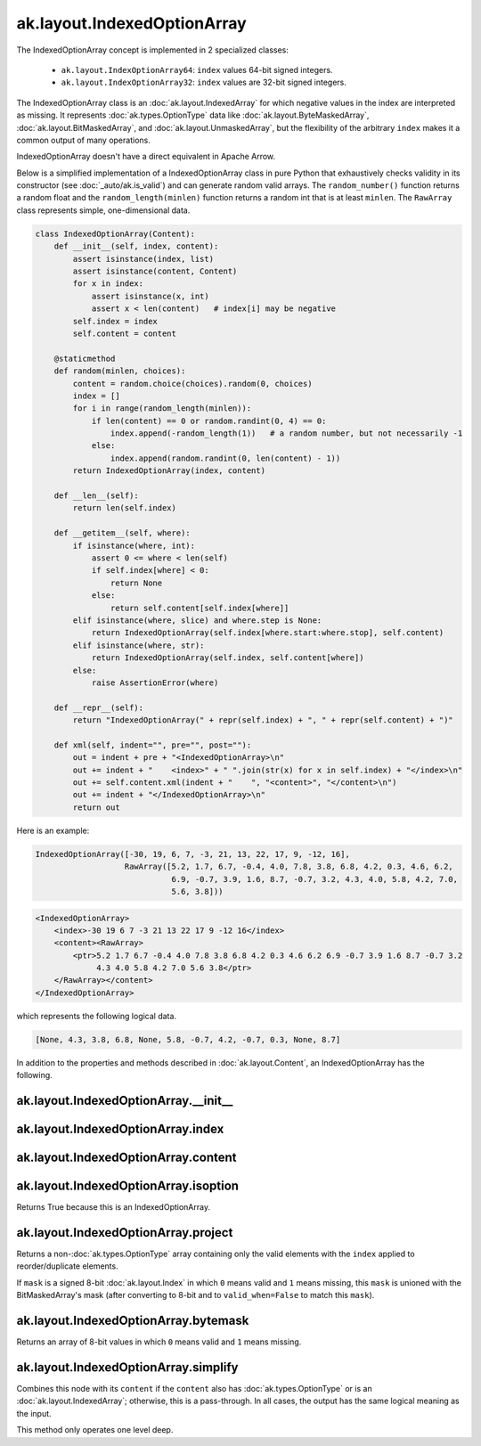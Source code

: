 .. py:currentmodule:: ak.layout

ak.layout.IndexedOptionArray
----------------------------

The IndexedOptionArray concept is implemented in 2 specialized classes:

    * ``ak.layout.IndexOptionArray64``: ``index`` values 64-bit signed integers.
    * ``ak.layout.IndexOptionArray32``: ``index`` values are 32-bit signed
      integers.

The IndexedOptionArray class is an :doc:`ak.layout.IndexedArray` for which
negative values in the index are interpreted as missing. It represents
:doc:`ak.types.OptionType` data like :doc:`ak.layout.ByteMaskedArray`,
:doc:`ak.layout.BitMaskedArray`, and :doc:`ak.layout.UnmaskedArray`, but
the flexibility of the arbitrary ``index`` makes it a common output of
many operations.

IndexedOptionArray doesn't have a direct equivalent in Apache Arrow.

Below is a simplified implementation of a IndexedOptionArray class in pure Python
that exhaustively checks validity in its constructor (see
:doc:`_auto/ak.is_valid`) and can generate random valid arrays. The
``random_number()`` function returns a random float and the
``random_length(minlen)`` function returns a random int that is at least
``minlen``. The ``RawArray`` class represents simple, one-dimensional data.

.. code-block:: python

    class IndexedOptionArray(Content):
        def __init__(self, index, content):
            assert isinstance(index, list)
            assert isinstance(content, Content)
            for x in index:
                assert isinstance(x, int)
                assert x < len(content)   # index[i] may be negative
            self.index = index
            self.content = content

        @staticmethod
        def random(minlen, choices):
            content = random.choice(choices).random(0, choices)
            index = []
            for i in range(random_length(minlen)):
                if len(content) == 0 or random.randint(0, 4) == 0:
                    index.append(-random_length(1))   # a random number, but not necessarily -1
                else:
                    index.append(random.randint(0, len(content) - 1))
            return IndexedOptionArray(index, content)

        def __len__(self):
            return len(self.index)

        def __getitem__(self, where):
            if isinstance(where, int):
                assert 0 <= where < len(self)
                if self.index[where] < 0:
                    return None
                else:
                    return self.content[self.index[where]]
            elif isinstance(where, slice) and where.step is None:
                return IndexedOptionArray(self.index[where.start:where.stop], self.content)
            elif isinstance(where, str):
                return IndexedOptionArray(self.index, self.content[where])
            else:
                raise AssertionError(where)

        def __repr__(self):
            return "IndexedOptionArray(" + repr(self.index) + ", " + repr(self.content) + ")"

        def xml(self, indent="", pre="", post=""):
            out = indent + pre + "<IndexedOptionArray>\n"
            out += indent + "    <index>" + " ".join(str(x) for x in self.index) + "</index>\n"
            out += self.content.xml(indent + "    ", "<content>", "</content>\n")
            out += indent + "</IndexedOptionArray>\n"
            return out

Here is an example:

.. code-block:: python

    IndexedOptionArray([-30, 19, 6, 7, -3, 21, 13, 22, 17, 9, -12, 16],
                       RawArray([5.2, 1.7, 6.7, -0.4, 4.0, 7.8, 3.8, 6.8, 4.2, 0.3, 4.6, 6.2,
                                 6.9, -0.7, 3.9, 1.6, 8.7, -0.7, 3.2, 4.3, 4.0, 5.8, 4.2, 7.0,
                                 5.6, 3.8]))

.. code-block:: xml

    <IndexedOptionArray>
        <index>-30 19 6 7 -3 21 13 22 17 9 -12 16</index>
        <content><RawArray>
            <ptr>5.2 1.7 6.7 -0.4 4.0 7.8 3.8 6.8 4.2 0.3 4.6 6.2 6.9 -0.7 3.9 1.6 8.7 -0.7 3.2
                 4.3 4.0 5.8 4.2 7.0 5.6 3.8</ptr>
        </RawArray></content>
    </IndexedOptionArray>

which represents the following logical data.

.. code-block:: python

    [None, 4.3, 3.8, 6.8, None, 5.8, -0.7, 4.2, -0.7, 0.3, None, 8.7]

In addition to the properties and methods described in :doc:`ak.layout.Content`,
an IndexedOptionArray has the following.

.. py:class:: IndexedOptionArray(index, content, identities=None, parameters=None)

ak.layout.IndexedOptionArray.__init__
=====================================

.. py:method:: IndexedOptionArray.__init__(index, content, identities=None, parameters=None)

ak.layout.IndexedOptionArray.index
==================================

.. py:attribute:: IndexedOptionArray.index

ak.layout.IndexedOptionArray.content
====================================

.. py:attribute:: IndexedOptionArray.content

ak.layout.IndexedOptionArray.isoption
=====================================

.. py:attribute:: IndexedOptionArray.isoption

Returns True because this is an IndexedOptionArray.

ak.layout.IndexedOptionArray.project
====================================

.. py:method:: IndexedOptionArray.project(mask=None)

Returns a non-:doc:`ak.types.OptionType` array containing only the valid elements
with the ``index`` applied to reorder/duplicate elements.

If ``mask`` is a signed 8-bit :doc:`ak.layout.Index` in which ``0`` means valid
and ``1`` means missing, this ``mask`` is unioned with the BitMaskedArray's
mask (after converting to 8-bit and to ``valid_when=False`` to match this ``mask``).

ak.layout.IndexedOptionArray.bytemask
=====================================

.. py:method:: IndexedOptionArray.bytemask()

Returns an array of 8-bit values in which ``0`` means valid and ``1`` means missing.

ak.layout.IndexedOptionArray.simplify
=====================================

.. py:method:: IndexedOptionArray.simplify()

Combines this node with its ``content`` if the ``content`` also has
:doc:`ak.types.OptionType` or is an :doc:`ak.layout.IndexedArray`; otherwise, this is
a pass-through.  In all cases, the output has the same logical meaning as the input.

This method only operates one level deep.
